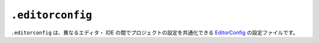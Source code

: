 ``.editorconfig``
=================

``.editorconfig`` は、異なるエディタ・ IDE の間でプロジェクトの設定を共通化できる `EditorConfig <http://editorconfig.org/>`_ の設定ファイルです。
